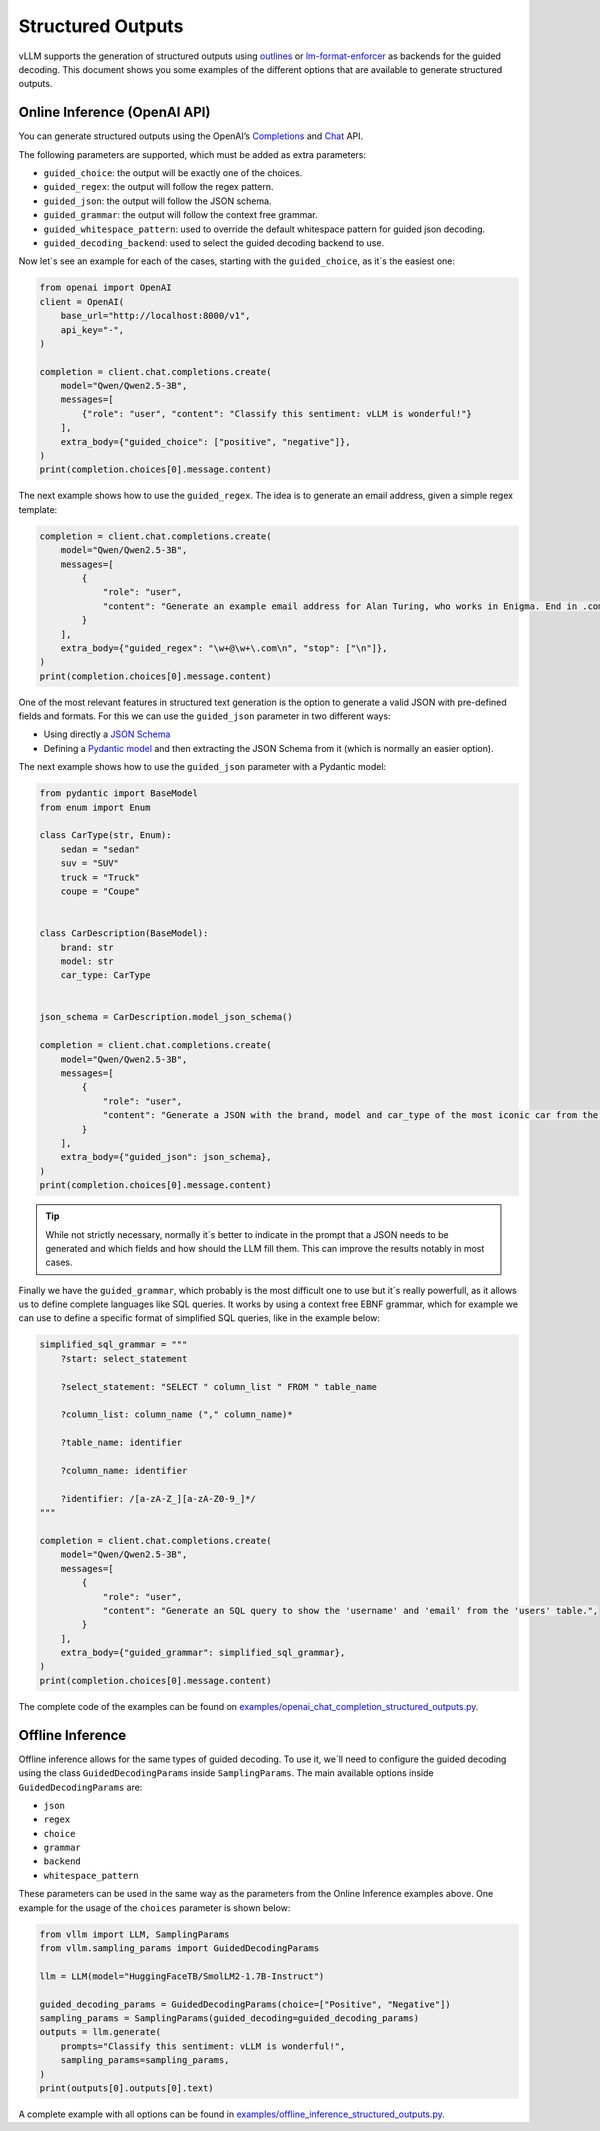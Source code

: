 .. _structured_outputs:

Structured Outputs
==================

vLLM supports the generation of structured outputs using `outlines <https://github.com/dottxt-ai/outlines>`_ or `lm-format-enforcer <https://github.com/noamgat/lm-format-enforcer>`_ as backends for the guided decoding.
This document shows you some examples of the different options that are available to generate structured outputs. 


Online Inference (OpenAI API)
-----------------------------

You can generate structured outputs using the OpenAI’s `Completions <https://platform.openai.com/docs/api-reference/completions>`_ and `Chat <https://platform.openai.com/docs/api-reference/chat>`_  API.

The following parameters are supported, which must be added as extra parameters:

- ``guided_choice``: the output will be exactly one of the choices.
- ``guided_regex``: the output will follow the regex pattern.
- ``guided_json``: the output will follow the JSON schema.
- ``guided_grammar``: the output will follow the context free grammar.
- ``guided_whitespace_pattern``: used to override the default whitespace pattern for guided json decoding.
- ``guided_decoding_backend``: used to select the guided decoding backend to use.

Now let´s see an example for each of the cases, starting with the ``guided_choice``, as it´s the easiest one: 

.. code-block:: python

    from openai import OpenAI
    client = OpenAI(
        base_url="http://localhost:8000/v1",
        api_key="-",
    )

    completion = client.chat.completions.create(
        model="Qwen/Qwen2.5-3B",
        messages=[
            {"role": "user", "content": "Classify this sentiment: vLLM is wonderful!"}
        ],
        extra_body={"guided_choice": ["positive", "negative"]},
    )
    print(completion.choices[0].message.content)


The next example shows how to use the ``guided_regex``. The idea is to generate an email address, given a simple regex template: 

.. code-block:: python

    completion = client.chat.completions.create(
        model="Qwen/Qwen2.5-3B",
        messages=[
            {
                "role": "user",
                "content": "Generate an example email address for Alan Turing, who works in Enigma. End in .com and new line. Example result: alan.turing@enigma.com\n",
            }
        ],
        extra_body={"guided_regex": "\w+@\w+\.com\n", "stop": ["\n"]},
    )
    print(completion.choices[0].message.content)

One of the most relevant features in structured text generation is the option to generate a valid JSON with pre-defined fields and formats. 
For this we can use the ``guided_json`` parameter in two different ways:

- Using directly a `JSON Schema <https://json-schema.org/>`_ 
- Defining a `Pydantic model <https://docs.pydantic.dev/latest/>`_ and then extracting the JSON Schema from it (which is normally an easier option).

The next example shows how to use the ``guided_json`` parameter with a Pydantic model:

.. code-block:: python

    from pydantic import BaseModel
    from enum import Enum

    class CarType(str, Enum):
        sedan = "sedan"
        suv = "SUV"
        truck = "Truck"
        coupe = "Coupe"


    class CarDescription(BaseModel):
        brand: str
        model: str
        car_type: CarType


    json_schema = CarDescription.model_json_schema()

    completion = client.chat.completions.create(
        model="Qwen/Qwen2.5-3B",
        messages=[
            {
                "role": "user",
                "content": "Generate a JSON with the brand, model and car_type of the most iconic car from the 90's",
            }
        ],
        extra_body={"guided_json": json_schema},
    )
    print(completion.choices[0].message.content)

.. tip::
    While not strictly necessary, normally it´s better to indicate in the prompt that a JSON needs to be generated and which fields and how should the LLM fill them.
    This can improve the results notably in most cases.


Finally we have the ``guided_grammar``, which probably is the most difficult one to use but it´s really powerfull, as it allows us to define complete languages like SQL queries.
It works by using a context free EBNF grammar, which for example we can use to define a specific format of simplified SQL queries, like in the example below:

.. code-block:: python

    simplified_sql_grammar = """
        ?start: select_statement

        ?select_statement: "SELECT " column_list " FROM " table_name

        ?column_list: column_name ("," column_name)*

        ?table_name: identifier

        ?column_name: identifier

        ?identifier: /[a-zA-Z_][a-zA-Z0-9_]*/
    """

    completion = client.chat.completions.create(
        model="Qwen/Qwen2.5-3B",
        messages=[
            {
                "role": "user",
                "content": "Generate an SQL query to show the 'username' and 'email' from the 'users' table.",
            }
        ],
        extra_body={"guided_grammar": simplified_sql_grammar},
    )
    print(completion.choices[0].message.content)

The complete code of the examples can be found on `examples/openai_chat_completion_structured_outputs.py <https://github.com/vllm-project/vllm/blob/main/examples/openai_chat_completion_structured_outputs.py>`_.


Offline Inference
-----------------

Offline inference allows for the same types of guided decoding.
To use it, we´ll need to configure the guided decoding using the class ``GuidedDecodingParams`` inside ``SamplingParams``. 
The main available options inside ``GuidedDecodingParams`` are: 

- ``json`` 
- ``regex`` 
- ``choice``
- ``grammar``
- ``backend``
- ``whitespace_pattern``

These parameters can be used in the same way as the parameters from the Online Inference examples above. 
One example for the usage of the ``choices`` parameter is shown below: 

.. code-block:: python

    from vllm import LLM, SamplingParams
    from vllm.sampling_params import GuidedDecodingParams

    llm = LLM(model="HuggingFaceTB/SmolLM2-1.7B-Instruct")

    guided_decoding_params = GuidedDecodingParams(choice=["Positive", "Negative"])
    sampling_params = SamplingParams(guided_decoding=guided_decoding_params)
    outputs = llm.generate(
        prompts="Classify this sentiment: vLLM is wonderful!",
        sampling_params=sampling_params,
    )
    print(outputs[0].outputs[0].text)

A complete example with all options can be found in `examples/offline_inference_structured_outputs.py <https://github.com/vllm-project/vllm/blob/main/examples/offline_inference_structured_outputs.py>`_.
